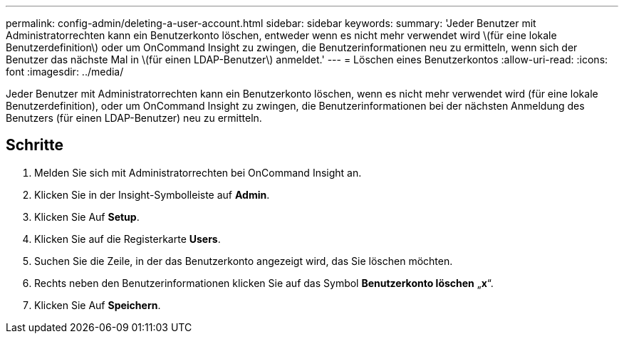 ---
permalink: config-admin/deleting-a-user-account.html 
sidebar: sidebar 
keywords:  
summary: 'Jeder Benutzer mit Administratorrechten kann ein Benutzerkonto löschen, entweder wenn es nicht mehr verwendet wird \(für eine lokale Benutzerdefinition\) oder um OnCommand Insight zu zwingen, die Benutzerinformationen neu zu ermitteln, wenn sich der Benutzer das nächste Mal in \(für einen LDAP-Benutzer\) anmeldet.' 
---
= Löschen eines Benutzerkontos
:allow-uri-read: 
:icons: font
:imagesdir: ../media/


[role="lead"]
Jeder Benutzer mit Administratorrechten kann ein Benutzerkonto löschen, wenn es nicht mehr verwendet wird (für eine lokale Benutzerdefinition), oder um OnCommand Insight zu zwingen, die Benutzerinformationen bei der nächsten Anmeldung des Benutzers (für einen LDAP-Benutzer) neu zu ermitteln.



== Schritte

. Melden Sie sich mit Administratorrechten bei OnCommand Insight an.
. Klicken Sie in der Insight-Symbolleiste auf *Admin*.
. Klicken Sie Auf *Setup*.
. Klicken Sie auf die Registerkarte *Users*.
. Suchen Sie die Zeile, in der das Benutzerkonto angezeigt wird, das Sie löschen möchten.
. Rechts neben den Benutzerinformationen klicken Sie auf das Symbol *Benutzerkonto löschen* „*x*“.
. Klicken Sie Auf *Speichern*.


